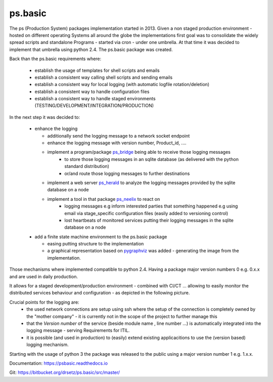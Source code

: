 ps.basic
========


The ps (Production System) packages implementation started in 2013. Given a non staged production environment - hosted on different operating Systems all around the globe the implementations first goal was to consolidate the widely spread scripts and standalone Programs - started via cron - under one umbrella. 
At that time it was decided to implement that umbrella using python 2.4. The ps.basic package was created.

Back than the ps.basic requirements where:

 - establish the usage of templates for shell scripts and emails 
 - establish a consistent way calling shell scripts and sending emails
 - establish a consistent way for local logging (with automatic logfile rotation/deletion)
 - establish a consistent way to handle configuration files 
 - establish a consistent way to handle staged environments (TESTING/DEVELOPMENT/INTEGRATION/PRODUCTION)

In the next step it was decided to:

 - enhance the logging 

   - additionally send the logging message to a network socket endpoint
   - enhance the logging message with version number, Product_id, ....
   - implement a program/package `ps_bridge <https://psherald.readthedocs.io/en/latest/ps.html>`_  being able to receive those logging messages
      - to store those logging messages in an sqlite database (as delivered with the python standard distribution)
      - or/and route those logging messages to further destinations 
   - implement a web server  `ps_herald <https://psherald.readthedocs.io/en/latest/ps.html>`_ 
     to analyze the logging messages provided by the sqlite database on a node
   - implement a tool in that package `ps_neelix <https://psherald.readthedocs.io/en/latest/ps.html>`_ to react on 
         - logging messages e.g inform interested parties that something happened e.g using  email via stage_specific configuration files (easily added to versioning control)
         - lost heartbeats of monitored services putting their logging messages in the sqlite database on a node
  
 - add a finite state machine environment to the ps.basic package 

   - easing putting structure to the implementation 
   - a graphical representation based on `pygraphviz <https://pypi.org/project/pygraphviz/>`_ was added - generating the image from the implementation. 

Those mechanisms where implemented compatible to python 2.4. Having a package major version numbers 0 e.g. 0.x.x and are used in daily production.

It allows for a staged development/production environment - combined with CI/CT ... allowing to easily monitor the distributed services behaviour and configuration  - as depicted in the following picture.

.. image::  Jenkins_on_DEV_STAGES.png

Crucial points for the logging are:
         - the used network connections are setup using ssh where the setup of the connection is completely owned by the "mother company"  - it is currently not in the scope of the project to further manage this
         - that the *Version number*  of the service (beside module name , line number ...) is automatically integrated into the logging message - serving Requirements for ITIL.
         - it is possible (and used in production) to (easily) extend existing applicacitions to use the (version based) logging mechanism.
          
Starting with the usage of python 3 the package was released to the public using a major version number 1 e.g. 1.x.x.  


Documentation:  https://psbasic.readthedocs.io

Git:  https://bitbucket.org/drsetz/ps.basic/src/master/


